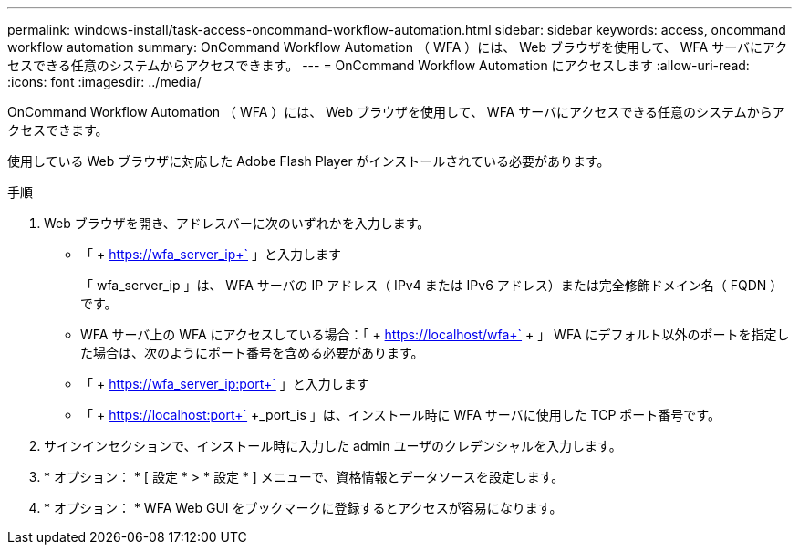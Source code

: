 ---
permalink: windows-install/task-access-oncommand-workflow-automation.html 
sidebar: sidebar 
keywords: access, oncommand workflow automation 
summary: OnCommand Workflow Automation （ WFA ）には、 Web ブラウザを使用して、 WFA サーバにアクセスできる任意のシステムからアクセスできます。 
---
= OnCommand Workflow Automation にアクセスします
:allow-uri-read: 
:icons: font
:imagesdir: ../media/


[role="lead"]
OnCommand Workflow Automation （ WFA ）には、 Web ブラウザを使用して、 WFA サーバにアクセスできる任意のシステムからアクセスできます。

使用している Web ブラウザに対応した Adobe Flash Player がインストールされている必要があります。

.手順
. Web ブラウザを開き、アドレスバーに次のいずれかを入力します。
+
** 「 + https://wfa_server_ip+` 」と入力します
+
「 wfa_server_ip 」は、 WFA サーバの IP アドレス（ IPv4 または IPv6 アドレス）または完全修飾ドメイン名（ FQDN ）です。

** WFA サーバ上の WFA にアクセスしている場合：「 + https://localhost/wfa+` + 」 WFA にデフォルト以外のポートを指定した場合は、次のようにポート番号を含める必要があります。
** 「 + https://wfa_server_ip:port+` 」と入力します
** 「 + https://localhost:port+` +_port_is 」は、インストール時に WFA サーバに使用した TCP ポート番号です。


. サインインセクションで、インストール時に入力した admin ユーザのクレデンシャルを入力します。
. * オプション： * [ 設定 * > * 設定 * ] メニューで、資格情報とデータソースを設定します。
. * オプション： * WFA Web GUI をブックマークに登録するとアクセスが容易になります。

